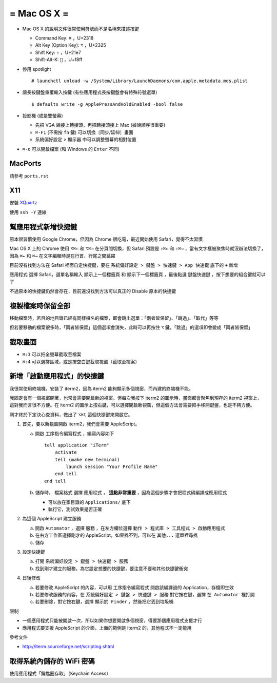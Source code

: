 ============
= Mac OS X =
============

* Mac OS X 的說明文件很常使用符號而不是名稱來描述按鍵

  - Command Key: ``⌘`` ，U+2318
  - Alt Key (Option Key): ``⌥`` ，U+2325
  - Shift Key: ``⇧`` ，U+21e7
  - Shift-Alt-K: ```` ，U+f8ff

* 停用 spotlight ::

    # launchctl unload -w /System/Library/LaunchDaemons/com.apple.metadata.mds.plist

* 讓長按鍵盤重覆輸入按鍵 (有些應用程式長按鍵盤會有特殊符號選單) ::

    $ defaults write -g ApplePressAndHoldEnabled -bool false

* 投影機 (或是雙螢幕)

  - 先把 VGA 線接上轉接頭，再把轉接頭接上 Mac (據說順序很重要)
  - ``⌘-F1`` (不需按 ``fn`` 鍵) 可以切換〔同步/延伸〕畫面
  - 系統偏好設定 > 顯示器 中可以調整螢幕的相對位置

* ``⌘-o`` 可以開啟檔案 (和 Windows 的 ``Enter`` 不同)

MacPorts
--------

請參考 ``ports.rst``

X11
----

安裝 `XQuartz <http://xquartz.macosforge.org/landing/>`_

使用 ``ssh -Y`` 連線

幫應用程式新增快捷鍵
--------------------

原本很習慣使用 Google Chrome，但因為 Chrome 很吃電，最近開始使用 Safari，覺得不太習慣

Mac OS X 上的 Chrome 使用 ``⌥⌘←`` 和 ``⌥⌘→`` 在分頁間切換，但 Safari 預設是 ``⇧⌘←`` 和 ``⇧⌘→`` ，當有文字框被聚焦時就沒辦法切換了，因為 ``⌘←`` 和 ``⌘→`` 在文字編輯時是在行首、行尾之間跳躍

目前沒有找到方法在 Safari 裡面自定快捷鍵，要在 ``系統偏好設定 > 鍵盤 > 快速鍵 > App 快速鍵`` 底下的 ``+`` 新增

``應用程式`` 選擇 Safari，選單名稱輸入 ``顯示上一個標籤頁`` 和 ``顯示下一個標籤頁`` ，最後點選 ``鍵盤快速鍵`` ，按下想要的組合鍵就可以了

不過原本的快捷鍵仍然會存在，目前還沒找到方法可以真正的 Disable 原本的快捷鍵

複製檔案時保留全部
------------------

移動檔案時，若目的地目錄已經有同樣檔名的檔案，即會跳出選單：「兩者皆保留」、「跳過」、「取代」等等

但若要移動的檔案很多時，「兩者皆保留」這個選項會消失，此時可以再按住 ``⌥`` 鍵，「跳過」的選項即會變成「兩者皆保留」

截取畫面
--------

* ``⌘⇧3`` 可以把全螢幕截取至檔案
* ``⌘⇧4`` 可以選擇區域，或是按空白鍵截取視窗（截取至檔案）

新增「啟動應用程式」的快捷鍵
----------------------------

我很常使用終端機，安裝了 iterm2，因為 iterm2 能夠顯示多個視窗，而內建的終端機不能。

我固定會有一個視窗開著，也常會需要開啟新的視窗。但每次我按下 iterm2 的圖示時，畫面都會聚焦到現存的 iterm2 視窗上，這對我而言很不方便。在 iterm2 的圖示上按右鍵，可以選擇開啟新視窗，但這個方法會需要把手移開鍵盤，也是不夠方便。

剛才終於下定決心查資料，做出了 ``⌥⌘t`` 這個快捷鍵來開啟它。

1.  首先，要以新視窗開啟 iterm2，我們會需要 AppleScript。

    a.  開啟 ``工序指令編寫程式`` ，編寫內容如下 ::

          tell application "iTerm"
              activate
              tell (make new terminal)
                  launch session "Your Profile Name"
              end tell
          end tell

    b.  儲存時， ``檔案格式`` 選擇 ``應用程式`` ， **這點非常重要** ，因為這個步驟才會把程式碼編譯成應用程式

        - 可以放在家目錄的 ``Applications/`` 底下
        - 執行它，測試效果是否正確

2.  為這個 AppleScript 建立服務

    a.  開啟 ``Automator`` ，選擇 ``服務`` ，在左方欄位選擇 ``動作 > 程式庫 > 工具程式 > 啟動應用程式``
    b.  在右方工作區選擇剛才的 AppleScript，如果找不到，可以在 ``其他...`` 選單裡尋找
    c.  儲存

3.  設定快捷鍵

    a.  打開 ``系統偏好設定 > 鍵盤 > 快速鍵 > 服務``
    b.  找到剛才建立的服務，為它設定想要的快捷鍵，要注意不要和其他快捷鍵衝突

4.  日後修改

    a.  若要修改 AppleScript 的內容，可以用 ``工序指令編寫程式`` 開啟該編譯過的 Application，存檔即生效
    b.  若要修改服務的內容，在 ``系統偏好設定 > 鍵盤 > 快速鍵 > 服務`` 對它按右鍵，選擇 ``在 Automator 裡打開``
    c.  若要刪除，對它按右鍵，選擇 ``顯示於 Finder`` ，然後把它丟到垃圾桶

限制

* 一個應用程式只能被開啟一次，所以如果你想要開啟多個視窗，得要那個應用程式支援才行
* 應用程式要支援 AppleScript 的介面，上面的範例是 iterm2 的，其他程式不一定能用

參考文件

* http://iterm.sourceforge.net/scripting.shtml

取得系統內儲存的 WiFi 密碼
--------------------------

使用應用程式「鑰匙圈存取」（Keychain Access）

